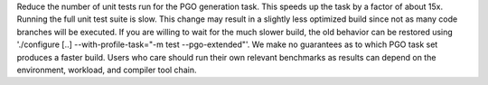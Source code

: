Reduce the number of unit tests run for the PGO generation task.  This
speeds up the task by a factor of about 15x.  Running the full unit test
suite is slow.  This change may result in a slightly less optimized build
since not as many code branches will be executed.  If you are willing to
wait for the much slower build, the old behavior can be restored using
'./configure [..] --with-profile-task="-m test --pgo-extended"'.  We make
no guarantees as to which PGO task set produces a faster build.  Users who
care should run their own relevant benchmarks as results can depend on the
environment, workload, and compiler tool chain.
